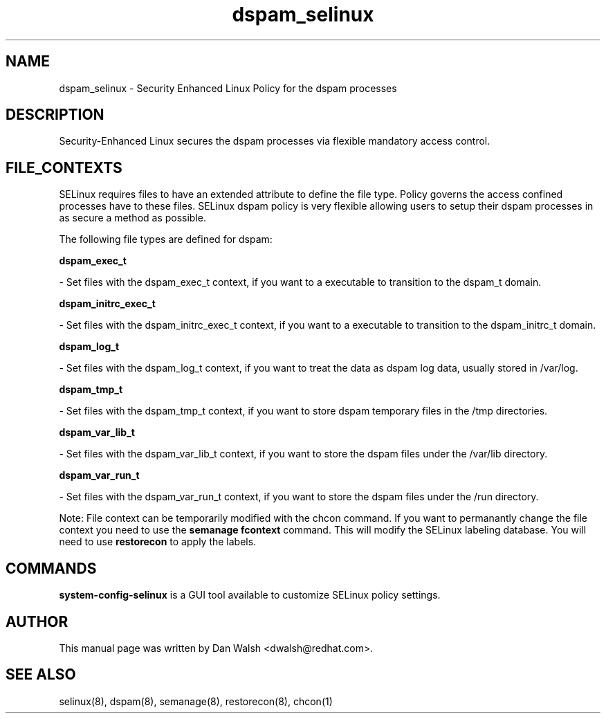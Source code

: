 .TH  "dspam_selinux"  "8"  "16 Feb 2012" "dwalsh@redhat.com" "dspam Selinux Policy documentation"
.SH "NAME"
dspam_selinux \- Security Enhanced Linux Policy for the dspam processes
.SH "DESCRIPTION"

Security-Enhanced Linux secures the dspam processes via flexible mandatory access
control.  
.SH FILE_CONTEXTS
SELinux requires files to have an extended attribute to define the file type. 
Policy governs the access confined processes have to these files. 
SELinux dspam policy is very flexible allowing users to setup their dspam processes in as secure a method as possible.
.PP 
The following file types are defined for dspam:


.EX
.B dspam_exec_t 
.EE

- Set files with the dspam_exec_t context, if you want to a executable to transition to the dspam_t domain.


.EX
.B dspam_initrc_exec_t 
.EE

- Set files with the dspam_initrc_exec_t context, if you want to a executable to transition to the dspam_initrc_t domain.


.EX
.B dspam_log_t 
.EE

- Set files with the dspam_log_t context, if you want to treat the data as dspam log data, usually stored in /var/log.


.EX
.B dspam_tmp_t 
.EE

- Set files with the dspam_tmp_t context, if you want to store dspam temporary files in the /tmp directories.


.EX
.B dspam_var_lib_t 
.EE

- Set files with the dspam_var_lib_t context, if you want to store the dspam files under the /var/lib directory.


.EX
.B dspam_var_run_t 
.EE

- Set files with the dspam_var_run_t context, if you want to store the dspam files under the /run directory.

Note: File context can be temporarily modified with the chcon command.  If you want to permanantly change the file context you need to use the 
.B semanage fcontext 
command.  This will modify the SELinux labeling database.  You will need to use
.B restorecon
to apply the labels.

.SH "COMMANDS"

.PP
.B system-config-selinux 
is a GUI tool available to customize SELinux policy settings.

.SH AUTHOR	
This manual page was written by Dan Walsh <dwalsh@redhat.com>.

.SH "SEE ALSO"
selinux(8), dspam(8), semanage(8), restorecon(8), chcon(1)